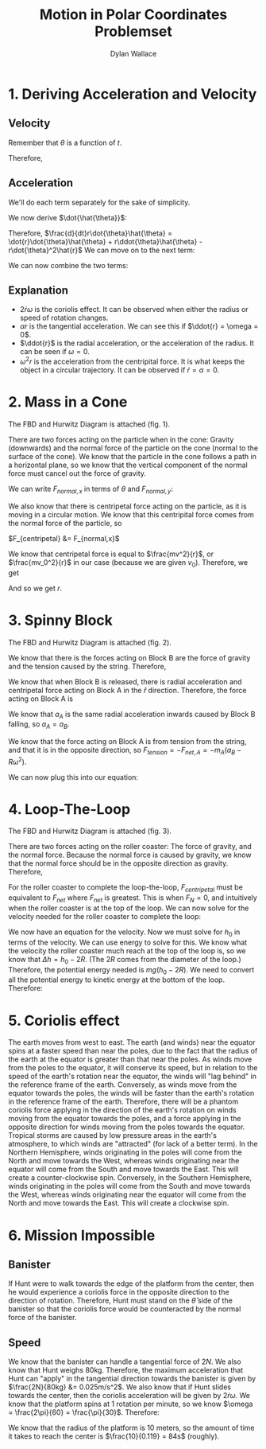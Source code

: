 #+TITLE: Motion in Polar Coordinates Problemset
#+AUTHOR: Dylan Wallace

* 1. Deriving Acceleration and Velocity
** Velocity

\begin{aligned}
\vec{r} &= r\hat{r} \\
\vec{v} &= r\cdot \frac{d}{dt}\hat{r} + \dot{r}\hat{r}\\
\end{aligned}

Remember that $\theta$ is a function of $t$.

\begin{aligned}
\frac{d}{dt}\hat{r} &= \frac{d}{dt}\cos{\theta}\hat{i} + \frac{d}{dt}\sin{\theta}\hat{j} \\
&= \,-\dot{\theta}\sin{\theta}\hat{i} + \dot{\theta}\cos{\theta}\hat{j} \\
&= \dot{\theta}\hat{\theta}
\end{aligned}

Therefore,

\begin{aligned}
\vec{v} &= r\dot{\theta}\hat{\theta} + \dot{r}\hat{r} \\
\end{aligned}

** Acceleration

\begin{aligned}
\vec{a} &= \frac{d}{dt}\vec{v} \\
&= \frac{d}{dt}[r\dot{\theta}\hat{\theta} + \dot{r}\hat{r}] \\
\end{aligned}

We'll do each term separately for the sake of simplicity.

\begin{aligned}
\frac{d}{dt} r\dot{\theta}\hat{\theta} &= \dot{r}(\dot{\theta}\hat{\theta}) + r\cdot \frac{d}{dt}[\dot{\theta}\hat{\theta}] \\
&= \dot{r}\dot{\theta}\hat{\theta} + r\ddot{\theta}\hat{\theta} + r\dot{\theta}\dot{\hat{\theta}} \\
\end{aligned}

We now derive $\dot{\hat{\theta}}$:

\begin{aligned}
\frac{d}{dt}\hat{\theta} &= \,-\frac{d}{dt}\sin{\theta}\hat{i} + \frac{d}{dt}\cos{\theta}\hat{j} \\
&= \,-\dot{\theta}\cos{\theta}\hat{i} - \dot{\theta}\sin{\theta}\hat{j} \\
&= \,-\dot{\theta}\hat{r} \\
\end{aligned}

Therefore, $\frac{d}{dt}r\dot{\theta}\hat{\theta} = \dot{r}\dot{\theta}\hat{\theta} + r\ddot{\theta}\hat{\theta} - r\dot{\theta}^2\hat{r}$
We can move on to the next term:

\begin{aligned}
\frac{d}{dt} \dot{r}\hat{r} &= \ddot{r}\hat{r} + \dot{r}\dot{\hat{r}} \\
&= \ddot{r}\hat{r} + \dot{r}\dot{\theta}\hat{\theta} \\
\end{aligned}

We can now combine the two terms:

\begin{aligned}
\vec{a} &= \dot{r}\dot{\theta}\hat{\theta} + r\ddot{\theta}\hat{\theta} - r\dot{\theta}^2\hat{r} + \ddot{r}\hat{r} + \dot{r}\dot{\theta}\hat{\theta} \\
&= 2\dot{r}\dot{\theta}\hat{\theta} + r\ddot{\theta}\hat{\theta} - r\dot{\theta}^2\hat{r} + \ddot{r}\hat{r} \\
&= \hat{\theta}(2\dot{r}\dot{\theta} + \ddot{\theta}r) + \hat{r}(\ddot{r} - \dot{\theta}^2r) \\
&= \hat{\theta}(2\dot{r}\omega + \alpha r) + \hat{r}(\ddot{r} - \omega^2r) \\
\end{aligned}

** Explanation
- $2\dot{r}\omega$ is the coriolis effect. It can be observed when either the radius or speed of rotation changes.
- $\alpha r$ is the tangential acceleration. We can see this if $\ddot{r} = \omega = 0$.
- $\ddot{r}$ is the radial acceleration, or the acceleration of the radius. It can be seen if $\omega = 0$.
- $\omega^2r$ is the acceleration from the centripital force. It is what keeps the object in a circular trajectory. It can be observed if $\dot{r} = \alpha=0$.
* 2. Mass in a Cone

The FBD and Hurwitz Diagram is attached (fig. 1).

There are two forces acting on the particle when in the cone: Gravity (downwards) and the normal force of the particle on the cone (normal to the surface of the cone).
We know that the particle in the cone follows a path in a horizontal plane, so we know that the vertical component of the normal force must cancel out the force of gravity.

\begin{aligned}
F_g &= mg \\
F_g &= F_{normal,y} \\
\end{aligned}

We can write $F_{normal,x}$ in terms of $\theta$ and $F_{normal,y}$:

\begin{aligned}
F_{normal,x} &= \frac{1}{\tan{\theta}} F_{normal,y} \\
\end{aligned}

We also know that there is centripetal force acting on the particle, as it is moving in a circular motion. We know that this centripital force comes from the normal force of the particle, so

$F_{centripetal} &= F_{normal,x}$

We know that centripetal force is equal to $\frac{mv^2}{r}$, or $\frac{mv_0^2}{r}$ in our case (because we are given $v_0$).
Therefore, we get

\begin{aligned}
F_{centripetal} &= F_{normal,x} = \frac{1}{\tan{\theta}}F_{normal,y} \\
&= \frac{1}{\tan{\theta}}F_g \\
&= \frac{mg}{\tan{\theta}} \\
&= \frac{mv_0^2}{r} \\
\frac{g}{\tan{\theta}} &= \frac{v_0^2}{r} \\
r &= \frac{v_0^2\tan{(\theta)}}{g} \\
\end{aligned}
And so we get $r$.
* 3. Spinny Block

The FBD and Hurwitz Diagram is attached (fig. 2).

We know that there is the forces acting on Block B are the force of gravity and the tension caused by the string. Therefore,

\begin{aligned}
F_{net,B} &= F_{tension} - F_{g,B} \\
m_Ba_B &= F_{tension} - m_Bg \\
\end{aligned}

We know that when Block B is released, there is radial acceleration and centripetal force acting on Block A in the $\hat{r}$ direction. Therefore, the force acting on Block A is

\begin{aligned}
F_{net,A}\hat{r} &= m_A(\ddot{r} - r\omega^2)\hat{r} \\
&= m_A(a_A - R\omega^2)\hat{r} \\
F_{net,A} &= m_A(a_A - R\omega^2) \\
\end{aligned}

We know that $a_A$ is the same radial acceleration inwards caused by Block B falling, so $a_A = a_B$.

We know that the force acting on Block A is from tension from the string, and that it is in the opposite direction, so $F_{tension} = -F_{net,A} = -m_A(a_B - R\omega^2)$.

We can now plug this into our equation:

\begin{aligned}
m_Ba_B &= -m_A(a_B - R\omega^2) - m_Bg \\
m_Ba_B &= -m_Aa_B + m_AR\omega^2 - m_Bg \\
m_Ba_B + m_Aa_B &= m_AR\omega^2 - m_Bg \\
(m_A + m_B)a_B &= m_AR\omega^2 - m_Bg \\
a_B &= \frac{m_AR\omega^2 - m_Bg}{m_A + m_B} \\
\end{aligned}

* 4. Loop-The-Loop
The FBD and Hurwitz Diagram is attached (fig. 3).

There are two forces acting on the roller coaster: The force of gravity, and the normal force. Because the normal force is caused by gravity, we know that the normal force should be in the opposite direction as gravity. Therefore,

\begin{aligned}
F_{net} &= \,-F_g + F_N \\
\end{aligned}

For the roller coaster to complete the loop-the-loop, $F_{centripetal}$ must be equivalent to $F_{net}$ where $F_{net}$ is greatest. This is when $F_N = 0$, and intuitively when the roller coaster is at the top of the loop.
We can now solve for the velocity needed for the roller coaster to complete the loop:

\begin{aligned}
||F_{centripetal}|| &= ||F_{net}|| = ||F_g|| \\
\frac{mv^2}{R} &= mg \\
\frac{v^2}{R} &= g \\
v^2 &= gR \\
\end{aligned}

We now have an equation for the velocity. Now we must solve for $h_0$ in terms of the velocity.
We can use energy to solve for this. We know what the velocity the roller coaster much reach at the top of the loop is, so we know that $\Delta h = h_0 - 2R$. (The $2R$ comes from the diameter of the loop.) Therefore, the potential energy needed is $mg(h_0 - 2R)$. We need to convert all the potential energy to kinetic energy at the bottom of the loop.
Therefore:

\begin{aligned}
\frac{1}{2}mv^2 = mg(h_0 - 2R) \\
v^2 = 2gh_0 - 4gR \\
gR = 2gh_0 - 4gR \\
2h_0 = 5R \\
h_0 = \frac{5}{2}R \\
\end{aligned}

* 5. Coriolis effect
The earth moves from west to east. The earth (and winds) near the equator spins at a faster speed than near the poles, due to the fact that the radius of the earth at the equator is greater than that near the poles. As winds move from the poles to the equator, it will conserve its speed, but in relation to the speed of the earth's rotation near the equator, the winds will "lag behind" in the reference frame of the earth. Conversely, as winds move from the equator towards the poles, the winds will be faster than the earth's rotation in the reference frame of the earth. Therefore, there will be a phantom coriolis force applying in the direction of the earth's rotation on winds moving from the equator towards the poles, and a force applying in the opposite direction for winds moving from the poles towards the equator. Tropical storms are caused by low pressure areas in the earth's atmosphere, to which winds are "attracted" (for lack of a better term). In the Northern Hemisphere, winds originating in the poles will come from the North and move towards the West, whereas winds originating near the equator will come from the South and move towards the East. This will create a counter-clockwise spin. Conversely, in the Southern Hemisphere, winds originating in the poles will come from the South and move towards the West, whereas winds originating near the equator will come from the North and move towards the East. This will create a clockwise spin.

* 6. Mission Impossible
** Banister
If Hunt were to walk towards the edge of the platform from the center, then he would experience a coriolis force in the opposite direction to the direction of rotation. Therefore, Hunt must stand on the $\hat{\theta}$ side of the banister so that the coriolis force would be counteracted by the normal force of the banister.
** Speed
We know that the banister can handle a tangential force of $2N$. We also know that Hunt weighs 80kg. Therefore, the maximum acceleration that Hunt can "apply" in the tangential direction towards the banister is given by $\frac{2N}{80kg} &= 0.025m/s^2$. We also know that if Hunt slides towards the center, then the coriolis acceleration will be given by $2\dot{r}\omega$. We know that the platform spins at 1 rotation per minute, so we know $\omega = \frac{2\pi}{60} = \frac{\pi}{30}$.
Therefore:

\begin{aligned}
a &= 2\dot{r}\omega \\
\dot{r} &= \frac{a}{2\omega} \\
&= 0.025\cdot \frac{30}{\pi} \cdot \frac{1}{2} \\
&= 0.025\cdot \frac{15}{\pi} \\
&= 0.119 m/s
\end{aligned}

We know that the radius of the platform is 10 meters, so the amount of time it takes to reach the center is $\frac{10}{0.119} = 84s$ (roughly).

